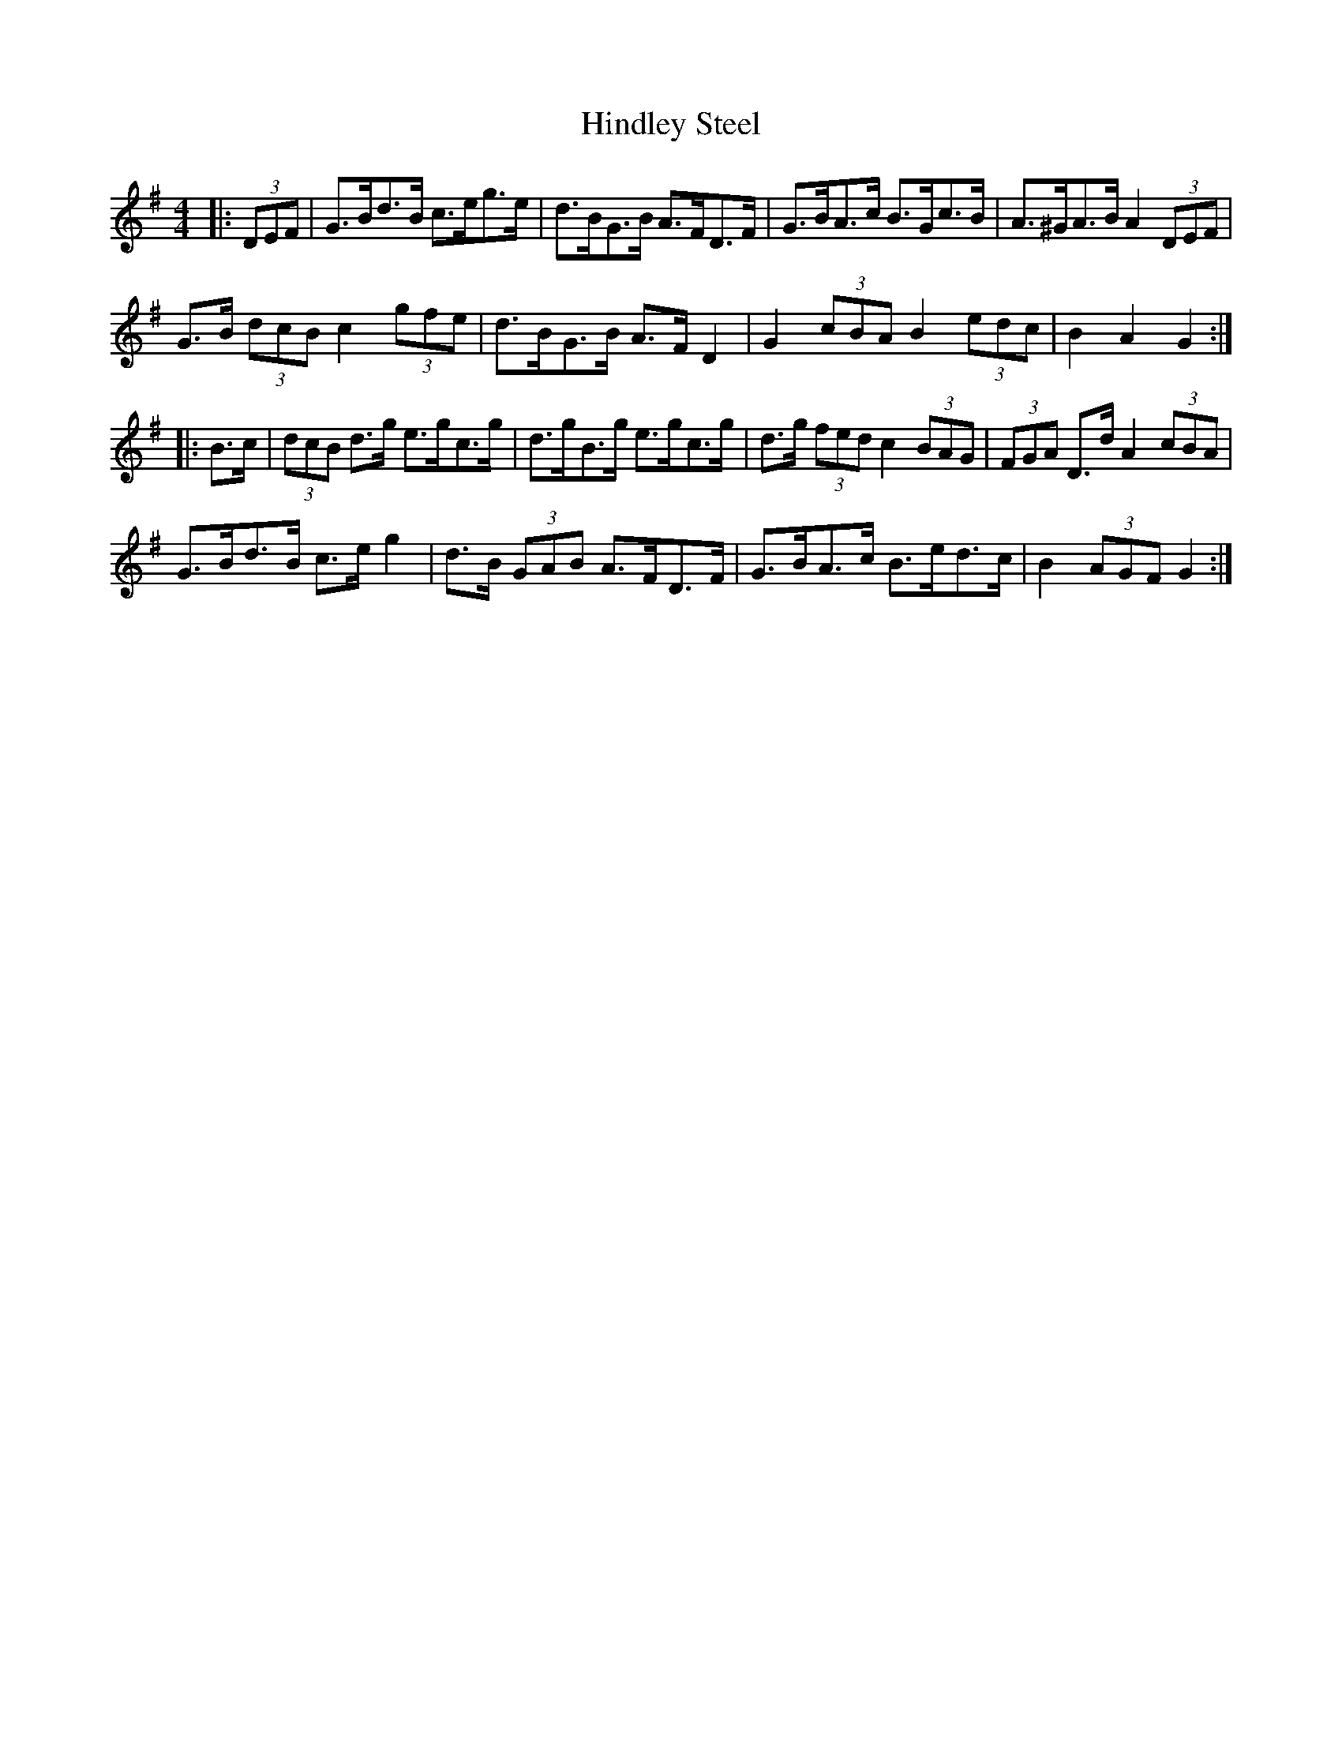 X: 17550
T: Hindley Steel
R: hornpipe
M: 4/4
K: Gmajor
|:(3DEF|G>Bd>B c>eg>e|d>BG>B A>FD>F|G>BA>c B>Gc>B|A>^GA>B A2 (3DEF|
G>B (3dcB c2 (3gfe|d>BG>B A>F D2|G2 (3cBA B2 (3edc|B2 A2 G2:|
|:B>c|(3dcB d>g e>gc>g|d>gB>g e>gc>g|d>g (3fed c2 (3BAG|(3FGA D>d A2 (3cBA|
G>Bd>B c>e g2|d>B (3GAB A>FD>F|G>BA>c B>ed>c|B2 (3AGF G2:|

